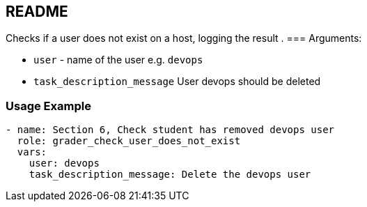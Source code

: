 == README

Checks if a user does not exist on a host, logging the result
.
=== Arguments:

* `user` - name of the user e.g. `devops`
* `task_description_message` User devops should be deleted

=== Usage Example

[source,yaml]
----
- name: Section 6, Check student has removed devops user
  role: grader_check_user_does_not_exist
  vars:
    user: devops
    task_description_message: Delete the devops user
----
